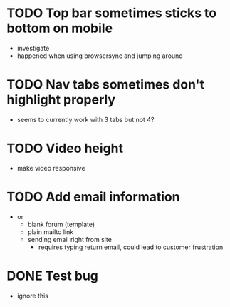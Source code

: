 * TODO Top bar sometimes sticks to bottom on mobile
 - investigate
 - happened when using browsersync and jumping around
* TODO Nav tabs sometimes don't highlight properly
 - seems to currently work with 3 tabs but not 4?
* TODO Video height
 - make video responsive
* TODO Add email information
 - or
   - blank forum (template)
   - plain mailto link
   - sending email right from site
     - requires typing return email, could lead to customer frustration

* DONE Test bug
 - ignore this
